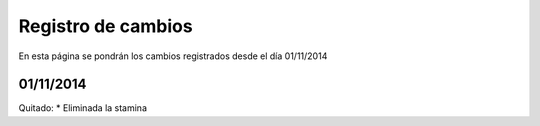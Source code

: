 Registro de cambios
===================

En esta página se pondrán los cambios registrados desde el día 01/11/2014

01/11/2014
^^^^^^^^^^

Quitado:
* Eliminada la stamina